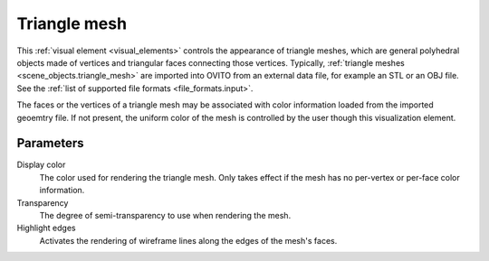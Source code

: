 .. _visual_elements.triangle_mesh:

Triangle mesh
-------------

.. image:: /images/visual_elements/triangle_mesh_panel.png
  :width: 30%
  :align: right

.. image:: /images/scene_objects/triangle_mesh_example.jpg
  :width: 30%
  :align: right

This :ref:`visual element <visual_elements>` controls the appearance of triangle meshes,
which are general polyhedral objects made of vertices and triangular faces connecting those vertices.
Typically, :ref:`triangle meshes <scene_objects.triangle_mesh>` are imported into OVITO from an external
data file, for example an STL or an OBJ file. See the :ref:`list of supported file formats <file_formats.input>`.

The faces or the vertices of a triangle mesh may be associated with color information loaded from the imported geoemtry file. 
If not present, the uniform color of the mesh is controlled by the user though this visualization element.

Parameters
""""""""""

Display color
  The color used for rendering the triangle mesh. Only takes effect if the mesh 
  has no per-vertex or per-face color information.

Transparency
  The degree of semi-transparency to use when rendering the mesh.

Highlight edges
  Activates the rendering of wireframe lines along the edges of the mesh's faces.

.. seealso::
  
  :py:class:`ovito.vis.TriangleMeshVis` (Python API)
